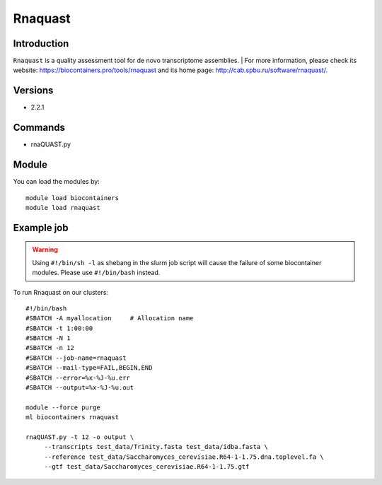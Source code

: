 .. _backbone-label:

Rnaquast
==============================

Introduction
~~~~~~~~
``Rnaquast`` is a quality assessment tool for de novo transcriptome assemblies. 
| For more information, please check its website: https://biocontainers.pro/tools/rnaquast and its home page: http://cab.spbu.ru/software/rnaquast/.

Versions
~~~~~~~~
- 2.2.1

Commands
~~~~~~~
- rnaQUAST.py

Module
~~~~~~~~
You can load the modules by::
    
    module load biocontainers
    module load rnaquast

Example job
~~~~~
.. warning::
    Using ``#!/bin/sh -l`` as shebang in the slurm job script will cause the failure of some biocontainer modules. Please use ``#!/bin/bash`` instead.

To run Rnaquast on our clusters::

    #!/bin/bash
    #SBATCH -A myallocation     # Allocation name 
    #SBATCH -t 1:00:00
    #SBATCH -N 1
    #SBATCH -n 12
    #SBATCH --job-name=rnaquast
    #SBATCH --mail-type=FAIL,BEGIN,END
    #SBATCH --error=%x-%J-%u.err
    #SBATCH --output=%x-%J-%u.out

    module --force purge
    ml biocontainers rnaquast

    rnaQUAST.py -t 12 -o output \
         --transcripts test_data/Trinity.fasta test_data/idba.fasta \
         --reference test_data/Saccharomyces_cerevisiae.R64-1-1.75.dna.toplevel.fa \
         --gtf test_data/Saccharomyces_cerevisiae.R64-1-1.75.gtf
